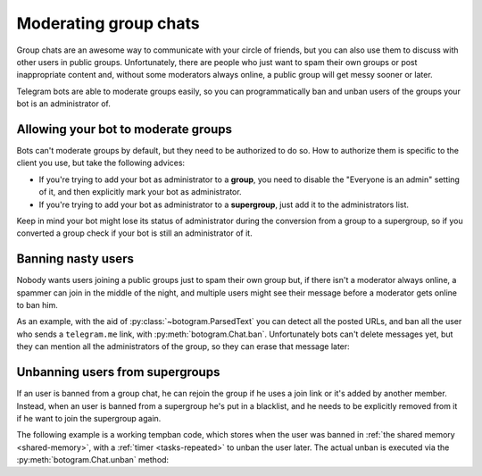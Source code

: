 .. Copyright (c) 2015-2017 The Botogram Authors (see AUTHORS)
   Documentation released under the MIT license (see LICENSE)

.. _groups-management:

======================
Moderating group chats
======================

Group chats are an awesome way to communicate with your circle of friends, but
you can also use them to discuss with other users in public groups.
Unfortunately, there are people who just want to spam their own groups or post
inappropriate content and, without some moderators always online, a public
group will get messy sooner or later.

Telegram bots are able to moderate groups easily, so you can programmatically
ban and unban users of the groups your bot is an administrator of.

.. versionadded:: 0.3

.. _groups-management-preparation:

Allowing your bot to moderate groups
====================================

Bots can't moderate groups by default, but they need to be authorized to do so.
How to authorize them is specific to the client you use, but take the following
advices:

* If you're trying to add your bot as administrator to a **group**, you need to
  disable the "Everyone is an admin" setting of it, and then explicitly mark
  your bot as administrator.

* If you're trying to add your bot as administrator to a **supergroup**, just
  add it to the administrators list.

Keep in mind your bot might lose its status of administrator during the
conversion from a group to a supergroup, so if you converted a group check if
your bot is still an administrator of it.

.. _groups-management-ban:

Banning nasty users
===================

Nobody wants users joining a public groups just to spam their own group but, if
there isn't a moderator always online, a spammer can join in the middle of the
night, and multiple users might see their message before a moderator gets
online to ban him.

As an example, with the aid of :py:class:`~botogram.ParsedText` you can detect
all the posted URLs, and ban all the user who sends a ``telegram.me`` link,
with :py:meth:`botogram.Chat.ban`. Unfortunately bots can't delete messages
yet, but they can mention all the administrators of the group, so they can
erase that message later:

.. code-block:: python
   :emphasize-lines: 15,16

   @bot.process_message
   def ban_telegram_links(chat, message):
       # Don't do anything if there is no text message
       if message.text is None:
           return

       # Check all the links in the message
       for link in message.parsed_text.filter("link"):
           # Match both HTTP and HTTPS links
           if "://telegram.me" in link.url:
               break
       else:
           return

       # Ban the sender of the message
       chat.ban(message.sender)

       # Tell all the admins of the chat to delete the message
       admins = " ".join("@"+a.username for a in chat.admins if a.username)
       if admins:
           message.reply("%s! Please delete this message!" % admins)
       return

.. _groups-management-unban:

Unbanning users from supergroups
================================

If an user is banned from a group chat, he can rejoin the group if he uses a
join link or it's added by another member. Instead, when an user is banned from
a supergroup he's put in a blacklist, and he needs to be explicitly removed
from it if he want to join the supergroup again.

The following example is a working tempban code, which stores when the user was
banned in :ref:`the shared memory <shared-memory>`, with a :ref:`timer
<tasks-repeated>` to unban the user later. The actual unban is executed via the
:py:meth:`botogram.Chat.unban` method:

.. code-block:: python
   :emphasize-lines: 60

   import time

   # This means `/tempban 1` bans the user for 60 seconds
   BAN_DURATION_MULTIPLIER = 60

   @bot.prepare_memory
   def prepare_memory(shared):
       shared["bans"] = {}

   @bot.command("tempban")
   def tempban_command(shared, chat, message, args):
       """Tempban an user from the group"""
       # Handle some possible errors
       if message.sender not in chat.admins:
           message.reply("You're not an admin of this chat!")
           return
       if not message.reply_to_message:
           message.reply("You must reply to a message the user sent!")
           return
       if message.reply_to_message.sender in chat.admins:
           message.reply("You can't ban another admin!")
           return

       # Get the exact ban duration
       try:
           length = int(args[0])
       except (IndexError, TypeError):
           message.reply("You must provide the length of the ban!")
           return

       # Store the ban in the shared memory
       with shared.lock("bans-change"):
           bans = shared["bans"]
           if chat.id not in bans:
               bans[chat.id] = {}

           # Calculate the expiry time and store it
           expiry = time.time()+length*BAN_DURATION_MULTIPLIER
           bans[chat.id][message.reply_to_message.sender.id] = expiry
           shared["bans"] = bans

       # Let's finally ban this guy!
       chat.ban(message.reply_to_message.sender)

   @bot.timer(BAN_DURATION_MULTIPLIER)
   def unban_timer(bot, shared):
       """Unban the users"""
       now = time.time()

       # Everything is locked so no there are no races
       with shared.lock("bans-change"):
           global_bans = shared["bans"]

           # Here .copy() is used because we're changing the dicts in-place
           for chat_id, bans in global_bans.copy().items():
               for user, expires in bans.copy().items():
                   # Unban the user if his ban expired
                   if expires <= now:
                       continue
                   bot.chat(chat_id).unban(user)
                   del global_bans[chat_id][user]

               # Cleaning up is not such a bad thing...
               if not global_bans[chat_id]:
                   del global_bans[chat_id]

           shared["bans"] = global_bans

